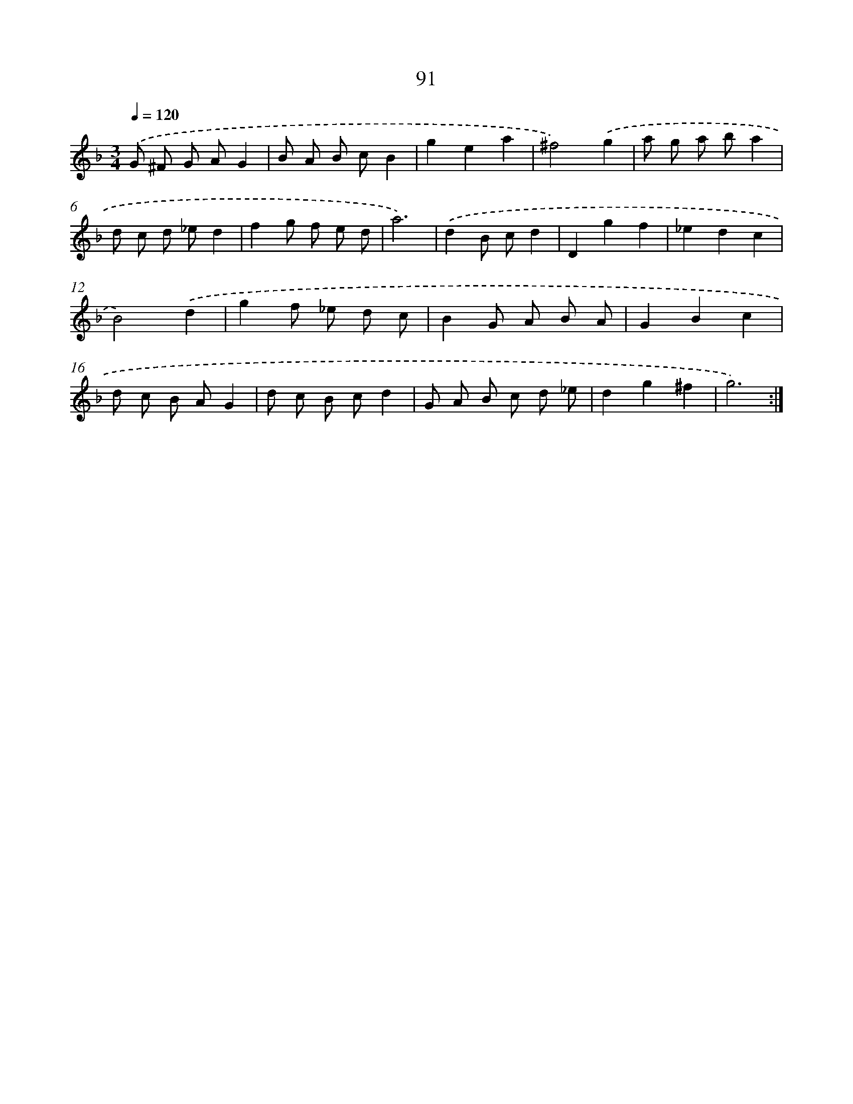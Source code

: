 X: 11281
T: 91
%%abc-version 2.0
%%abcx-abcm2ps-target-version 5.9.1 (29 Sep 2008)
%%abc-creator hum2abc beta
%%abcx-conversion-date 2018/11/01 14:37:13
%%humdrum-veritas 3865112881
%%humdrum-veritas-data 15446731
%%continueall 1
%%barnumbers 0
L: 1/8
M: 3/4
Q: 1/4=120
K: F clef=treble
.('G ^F G AG2 |
B A B cB2 |
g2e2a2 |
^f4).('g2 |
a g a ba2 |
d c d _ed2 |
f2g f e d |
a6) |
.('d2B cd2 |
D2g2f2 |
_e2d2c2 |
B4).('d2 |
g2f _e d c |
B2G A B A |
G2B2c2 |
d c B AG2 |
d c B cd2 |
G A B c d _e |
d2g2^f2 |
g6) :|]
